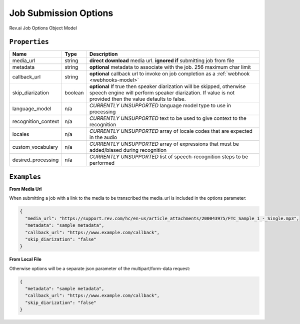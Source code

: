 .. _options-model:

*************
Job Submission Options
*************

Rev.ai Job Options Object Model

``Properties``
***************

====================== ================ ==============================================================================================
Name                   Type             Description
====================== ================ ==============================================================================================
media_url              string           **direct download** media url. **ignored if** submitting job from file
---------------------- ---------------- ----------------------------------------------------------------------------------------------
metadata               string           **optional** metadata to associate with the job. 256 maximum char limit
---------------------- ---------------- ----------------------------------------------------------------------------------------------
callback_url           string           **optional** callback url to invoke on job completion as a :ref:`webhook <webhooks-model>`
---------------------- ---------------- ----------------------------------------------------------------------------------------------
skip_diarization       boolean           **optional** If true then speaker diarization will be skipped, otherwise speech engine will perform speaker diarization. If value is not provided then the value defaults to false.
---------------------- ---------------- ----------------------------------------------------------------------------------------------
language_model         n/a              *CURRENTLY UNSUPPORTED* language model type to use in processing
---------------------- ---------------- ----------------------------------------------------------------------------------------------
recognition_context    n/a              *CURRENTLY UNSUPPORTED* text to be used to give context to the recognition
---------------------- ---------------- ----------------------------------------------------------------------------------------------
locales                n/a              *CURRENTLY UNSUPPORTED* array of locale codes that are expected in the audio
---------------------- ---------------- ----------------------------------------------------------------------------------------------
custom_vocabulary      n/a              *CURRENTLY UNSUPPORTED* array of expressions that must be added/biased during recognition
---------------------- ---------------- ----------------------------------------------------------------------------------------------
desired_processing     n/a              *CURRENTLY UNSUPPORTED* list of speech-recognition steps to be performed
====================== ================ ==============================================================================================

``Examples``
*************

**From Media Url**

When submitting a job with a link to the media to be transcribed the media_url is included in the options parameter:

.. code:: javascript

    {
      "media_url": "https://support.rev.com/hc/en-us/article_attachments/200043975/FTC_Sample_1_-_Single.mp3",
      "metadata": "sample metadata",
      "callback_url": "https://www.example.com/callback",
      "skip_diarization": "false"
    }       

**From Local File**

Otherwise options will be a separate json parameter of the multipart/form-data request:

.. code:: javascript

    {
      "metadata": "sample metadata",
      "callback_url": "https://www.example.com/callback",
      "skip_diarization": "false"
    }    